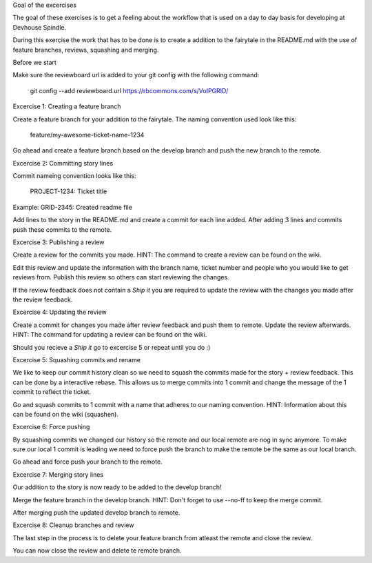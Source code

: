 Goal of the excercises

The goal of these exercises is to get a feeling about the workflow that is
used on a day to day basis for developing at Devhouse Spindle.

During this exercise the work that has to be done is to create a addition
to the fairytale in the README.md with the use of feature branches, reviews,
squashing and merging.

Before we start

Make sure the reviewboard url is added to your git config with the following command:

    git config --add reviewboard.url https://rbcommons.com/s/VoIPGRID/

Excercise 1: Creating a feature branch

Create a feature branch for your addition to the fairytale. The naming convention
used look like this:

    feature/my-awesome-ticket-name-1234

Go ahead and create a feature branch based on the develop branch and push the
new branch to the remote.

Excercise 2: Committing story lines

Commit nameing convention looks like this:

    PROJECT-1234: Ticket title

Example: GRID-2345: Created readme file

Add lines to the story in the README.md and create a commit for each line added.
After adding 3 lines and commits push these commits to the remote.

Excercise 3: Publishing a review

Create a review for the commits you made.
HINT: The command to create a review can be found on the wiki.

Edit this review and update the information with the branch name, ticket number
and people who you would like to get reviews from. Publish this review so others
can start reviewing the changes.

If the review feedback does not contain a `Ship it` you are required to
update the review with the changes you made after the review feedback.

Excercise 4: Updating the review

Create a commit for changes you made after review feedback and push them to remote.
Update the review afterwards.
HINT: The command for updating a review can be found on the wiki.

Should you recieve a `Ship it` go to excercise 5 or repeat until you do :)

Excercise 5: Squashing commits and rename

We like to keep our commit history clean so we need to squash the commits
made for the story + review feedback. This can be done by a interactive rebase.
This allows us to merge commits into 1 commit and change the message of the 1
commit to reflect the ticket.

Go and squash commits to 1 commit with a name that adheres to our naming convention.
HINT: Information about this can be found on the wiki (squashen).

Excercise 6: Force pushing

By squashing commits we changed our history so the remote and our local
remote are nog in sync anymore. To make sure our local 1 commit is leading
we need to force push the branch to make the remote be the same as our local
branch.

Go ahead and force push your branch to the remote.

Excercise 7: Merging story lines

Our addition to the story is now ready to be added to the develop branch!

Merge the feature branch in the develop branch. HINT: Don't forget to use
--no-ff to keep the merge commit.

After merging push the updated develop branch to remote.

Excercise 8: Cleanup branches and review

The last step in the process is to delete your feature branch from atleast
the remote and close the review.

You can now close the review and delete te remote branch.
